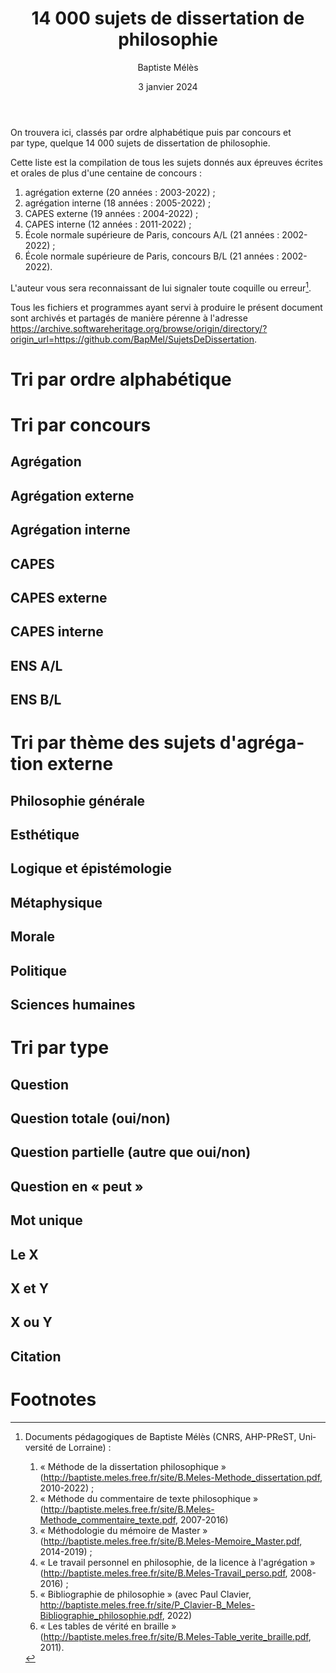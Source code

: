#+AUTHOR: Baptiste Mélès
#+TITLE: 14 000 sujets de dissertation de philosophie
#+DATE: 3 janvier 2024
#+OPTIONS: ':nil *:t -:t ::t <:t H:3 \n:nil ^:t arch:headline author:t
#+OPTIONS: c:nil creator:nil d:(not "LOGBOOK") date:t e:t email:nil
#+OPTIONS: f:t inline:t num:t p:nil pri:nil stat:t tags:t tasks:t tex:t
#+OPTIONS: timestamp:t toc:nil todo:t |:t
#+CREATOR: Emacs 24.5.1 (Org mode 8.2.10)
#+DESCRIPTION:
#+EXCLUDE_TAGS: noexport
#+KEYWORDS:
#+LANGUAGE: fr
#+SELECT_TAGS: export
#+STARTUP: showall
#+LATEX_CLASS: article
#+LATEX_CLASS_OPTIONS: [a4paper,12pt]
#+LATEX_HEADER: \usepackage[frenchb]{babel}
#+LATEX_HEADER: \usepackage{lmodern}
#+LATEX_HEADER: \DeclareUnicodeCharacter{00A0}{~}
#+LATEX_HEADER: \DeclareUnicodeCharacter{200B}{}
# bibliographystyle:authoryear
# bibliography:~/philo/fiches/bibliographie.bib
# -*- org-confirm-babel-evaluate: nil -*-
# -*- org-export-babel-evaluate: t -*-

# Mettre la variable org-confirm-babel-evaluate sur nil pour tout
# exécuter sans confirmer.

On trouvera ici, classés par ordre alphabétique puis par concours et
par type, quelque 14 000 sujets de dissertation de philosophie.

Cette liste est la compilation de tous les sujets donnés aux épreuves
écrites et orales de plus d'une centaine de concours :
1. agrégation externe (20 années : 2003-2022) ;
2. agrégation interne (18 années : 2005-2022) ;
3. CAPES externe (19 années : 2004-2022) ;
4. CAPES interne (12 années : 2011-2022) ;
5. École normale supérieure de Paris, concours A​/​L (21 années :
   2002-2022) ;
5. École normale supérieure de Paris, concours B​/​L (21 années :
   2002-2022).

L'auteur vous sera reconnaissant de lui signaler toute coquille
ou erreur[fn:1].

Tous les fichiers et programmes ayant servi à produire le présent
document sont archivés et partagés de manière pérenne à l'adresse
https://archive.softwareheritage.org/browse/origin/directory/?origin_url=https://github.com/BapMel/SujetsDeDissertation.


\newpage

\tableofcontents

\newpage

* Tri par ordre alphabétique

\noindent
#+BEGIN_SRC sh :results output verbatim raw :exports results
./00-sujets | sed s/'$'/' \\\\'/g
#+END_SRC

* Tri par concours

** Agrégation

\noindent
#+BEGIN_SRC sh :results output verbatim raw :exports results
./01-agregation | sed s/'$'/' \\\\'/g
#+END_SRC


** Agrégation externe

\noindent
#+BEGIN_SRC sh :results output verbatim raw :exports results
./01-agregation_externe | sed s/'$'/' \\\\'/g
#+END_SRC


** Agrégation interne

\noindent
#+BEGIN_SRC sh :results output verbatim raw :exports results
./01-agregation_interne | sed s/'$'/' \\\\'/g
#+END_SRC


** CAPES

\noindent
#+BEGIN_SRC sh :results output verbatim raw :exports results
./02-capes | sed s/'$'/' \\\\'/g
#+END_SRC


** CAPES externe

\noindent
#+BEGIN_SRC sh :results output verbatim raw :exports results
./02-capes_externe | sed s/'$'/' \\\\'/g
#+END_SRC


** CAPES interne

\noindent
#+BEGIN_SRC sh :results output verbatim raw :exports results
./02-capes_interne | sed s/'$'/' \\\\'/g
#+END_SRC


** ENS A​/​L

\noindent
#+BEGIN_SRC sh :results output verbatim raw :exports results
./03-ens-ulm-al | sed s/'$'/' \\\\'/g
#+END_SRC


** ENS B​/​L

\noindent
#+BEGIN_SRC sh :results output verbatim raw :exports results
./03-ens-ulm-bl | sed s/'$'/' \\\\'/g
#+END_SRC


* Tri par thème des sujets d'agrégation externe
** Philosophie générale

\noindent
#+BEGIN_SRC sh :results output verbatim raw :exports results
./01-agregation-philosophie_generale | sed s/'$'/' \\\\'/g
#+END_SRC


** Esthétique

\noindent
#+BEGIN_SRC sh :results output verbatim raw :exports results
./01-agregation-esthetique | sed s/'$'/' \\\\'/g
#+END_SRC


** Logique et épistémologie

\noindent
#+BEGIN_SRC sh :results output verbatim raw :exports results
./01-agregation-logique_epistemologie | sed s/'$'/' \\\\'/g
#+END_SRC


** Métaphysique

\noindent
#+BEGIN_SRC sh :results output verbatim raw :exports results
./01-agregation-metaphysique | sed s/'$'/' \\\\'/g
#+END_SRC


** Morale

\noindent
#+BEGIN_SRC sh :results output verbatim raw :exports results
./01-agregation-morale | sed s/'$'/' \\\\'/g
#+END_SRC


** Politique

\noindent
#+BEGIN_SRC sh :results output verbatim raw :exports results
./01-agregation-politique | sed s/'$'/' \\\\'/g
#+END_SRC


** Sciences humaines

\noindent
#+BEGIN_SRC sh :results output verbatim raw :exports results
./01-agregation-sciences_humaines | sed s/'$'/' \\\\'/g
#+END_SRC


* Tri par type

** Question

\noindent
#+BEGIN_SRC sh :results output verbatim raw :exports results
./00-sujets | grep '?' | sed s/'$'/' \\\\'/g
#+END_SRC


** Question totale (oui/non)
\noindent
#+BEGIN_SRC sh :results output verbatim raw :exports results
./06-toutes_questions_totales | sed s/'^- '// | sed s/'$'/' \\\\'/g
#+END_SRC

** Question partielle (autre que oui/non)
\noindent
#+BEGIN_SRC sh :results output verbatim raw :exports results
./06-toutes_questions_partielles | sed s/'^- '// | sed s/'$'/' \\\\'/g
#+END_SRC

** Question en « peut »

\noindent
#+BEGIN_SRC sh :results output verbatim raw :exports results
./00-sujets | grep -i 'peut' | sed s/'$'/' \\\\'/g
#+END_SRC


** Mot unique
\noindent
#+BEGIN_SRC sh :results output verbatim raw :exports results
./00-sujets | grep -v " " | grep -v "L'" | sed s/'$'/' \\\\'/g
#+END_SRC


** Le X
\noindent
#+BEGIN_SRC sh :results output verbatim raw :exports results
./00-sujets | egrep  "^(Le |La |Les |L')\w+$" | sed s/'$'/' \\\\'/g
#+END_SRC


** X et Y

\noindent
#+BEGIN_SRC sh :results output verbatim raw :exports results
./00-sujets | grep ' et ' | sed s/'$'/' \\\\'/g
#+END_SRC


** X ou Y

\noindent
#+BEGIN_SRC sh :results output verbatim raw :exports results
./00-sujets | grep ' ou ' | sed s/'$'/' \\\\'/g
#+END_SRC


** Citation

\noindent
#+BEGIN_SRC sh :results output verbatim raw :exports results
./00-sujets | grep '«' | sed s/'$'/' \\\\'/g
#+END_SRC

* Footnotes

[fn:1] Documents pédagogiques de Baptiste Mélès (CNRS, AHP-PReST,
Université de Lorraine) :
1. « Méthode de la dissertation philosophique »
   (http://baptiste.meles.free.fr/site/B.Meles-Methode_dissertation.pdf,
   2010-2022) ;
2. « Méthode du commentaire de texte philosophique »
   (http://baptiste.meles.free.fr/site/B.Meles-Methode_commentaire_texte.pdf,
   2007-2016)
3. « Méthodologie du mémoire de Master »
   (http://baptiste.meles.free.fr/site/B.Meles-Memoire_Master.pdf,
   2014-2019) ;
4. « Le travail personnel en philosophie, de la licence à l'agrégation »
   (http://baptiste.meles.free.fr/site/B.Meles-Travail_perso.pdf,
   2008-2016) ;
5. « Bibliographie de philosophie » (avec Paul Clavier,
   [[http://baptiste.meles.free.fr/site/P_Clavier-B_Meles-Bibliographie_philosophie.pdf]], 2022)
6. « Les tables de vérité en braille »
   (http://baptiste.meles.free.fr/site/B.Meles-Table_verite_braille.pdf,
   2011).

